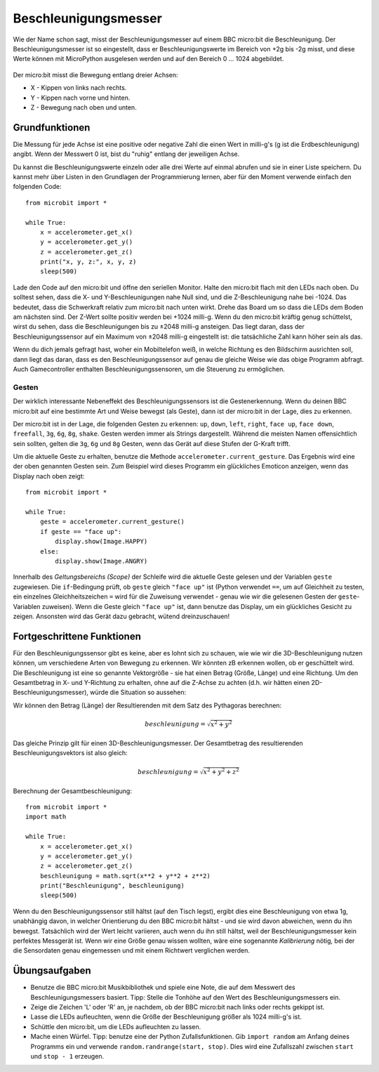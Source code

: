 *********************
Beschleunigungsmesser
*********************

Wie der Name schon sagt, misst der Beschleunigungsmesser auf einem BBC micro:bit die Beschleunigung.
Der Beschleunigungsmesser ist so eingestellt, dass er Beschleunigungswerte im Bereich von +2g bis -2g misst, 
und diese Werte können mit MicroPython ausgelesen werden und auf den Bereich 0 ... 1024 abgebildet. 

.. figure:: assets/accelerometer.png
   :scale: 40 %
   :align: center

Der micro:bit misst die Bewegung entlang dreier Achsen:

* X - Kippen von links nach rechts.
* Y - Kippen nach vorne und hinten.
* Z - Bewegung nach oben und unten.

.. figure:: assets/microbit_axes.png
   :align: center 	

Grundfunktionen
===============
Die Messung für jede Achse ist eine positive oder negative Zahl
die einen Wert in milli-g's (g ist die Erdbeschleunigung) 
angibt. Wenn der Messwert 0 ist, bist du "ruhig"
entlang der jeweiligen Achse. 

Du kannst die Beschleunigungswerte einzeln oder alle drei
Werte auf einmal abrufen und sie in einer Liste speichern.
Du kannst mehr über Listen in den Grundlagen der Programmierung lernen, 
aber für den Moment verwende einfach den folgenden Code: :: 

	from microbit import *

	while True:
	    x = accelerometer.get_x()
	    y = accelerometer.get_y()
	    z = accelerometer.get_z()
	    print("x, y, z:", x, y, z)
	    sleep(500)

Lade den Code auf den micro:bit und öffne den seriellen Monitor. Halte den 
micro:bit flach mit den LEDs nach oben. Du solltest sehen, dass die X- und 
Y-Beschleunigungen nahe Null sind, und die Z-Beschleunigung nahe bei -1024. 
Das bedeutet, dass die Schwerkraft relativ zum micro:bit nach unten wirkt. 
Drehe das Board um so dass die LEDs dem Boden am nächsten sind. Der Z-Wert 
sollte positiv werden bei +1024 milli-g. Wenn du den micro:bit kräftig genug 
schüttelst, wirst du sehen, dass die Beschleunigungen bis zu ±2048 milli-g 
ansteigen. Das liegt daran, dass der Beschleunigungssensor auf ein Maximum 
von ±2048 milli-g eingestellt ist: die tatsächliche Zahl kann höher sein als 
das.

Wenn du dich jemals gefragt hast, woher ein Mobiltelefon weiß, in welche Richtung 
es den Bildschirm ausrichten soll, dann liegt das daran, dass es den Beschleunigungssensor 
auf genau die gleiche Weise wie das obige Programm abfragt. Auch Gamecontroller 
enthalten Beschleunigungssensoren, um die Steuerung zu ermöglichen.
	
Gesten
--------

Der wirklich interessante Nebeneffekt des Beschleunigungssensors ist die Gestenerkennung. 
Wenn du deinen BBC micro:bit auf eine bestimmte Art und Weise bewegst (als Geste), dann 
ist der micro:bit in der Lage, dies zu erkennen.

Der micro:bit ist in der Lage, die folgenden Gesten zu erkennen: ``up``, ``down``,
``left``, ``right``, ``face up``, ``face down``, ``freefall``, ``3g``, ``6g``,
``8g``, ``shake``. Gesten werden immer als Strings dargestellt. Während die meisten Namen 
offensichtlich sein sollten, gelten die ``3g``, ``6g`` und ``8g`` Gesten, wenn
das Gerät auf diese Stufen der G-Kraft trifft.

Um die aktuelle Geste zu erhalten, benutze die Methode ``accelerometer.current_gesture``.
Das Ergebnis wird eine der oben genannten Gesten sein. Zum Beispiel wird dieses Programm 
ein glückliches Emoticon anzeigen, wenn das Display nach oben zeigt::

    from microbit import *

    while True:
        geste = accelerometer.current_gesture()
        if geste == "face up":
            display.show(Image.HAPPY)
        else:
            display.show(Image.ANGRY)

Innerhalb des *Geltungsbereichs (Scope)* der Schleife wird die aktuelle Geste gelesen 
und der Variablen ``geste`` zugewiesen. Die ``if``-Bedingung prüft, ob ``geste`` 
gleich ``"face up"`` ist (Python verwendet ``==``, um auf Gleichheit zu testen, 
ein einzelnes Gleichheitszeichen ``=`` wird für die Zuweisung verwendet - genau wie wir 
die gelesenen Gesten der ``geste``-Variablen zuweisen). Wenn die Geste gleich ``"face up"`` 
ist, dann benutze das Display, um ein glückliches Gesicht zu zeigen. Ansonsten wird das Gerät 
dazu gebracht, wütend dreinzuschauen!


Fortgeschrittene Funktionen
===========================

Für den Beschleunigungssensor gibt es keine, aber es lohnt sich zu schauen, wie 
wie wir die 3D-Beschleunigung nutzen können, um verschiedene Arten von Bewegung zu erkennen. 
Wir könnten zB erkennen wollen, ob er geschüttelt wird. Die Beschleunigung ist eine so genannte 
Vektorgröße - sie hat einen Betrag (Größe, Länge) und eine Richtung. Um den Gesamtbetrag in 
X- und Y-Richtung zu erhalten, ohne auf die Z-Achse zu achten (d.h. wir hätten einen 
2D-Beschleunigungsmesser), würde die Situation so aussehen:

.. image:: assets/microbitOverallAcceleration.jpg
   :scale: 60 %
   :align: left

Wir können den Betrag (Länge) der Resultierenden mit dem Satz des Pythagoras berechnen:

.. math::

   beschleunigung = \sqrt{x^2 + y^2}

Das gleiche Prinzip gilt für einen 3D-Beschleunigungsmesser. Der Gesamtbetrag des 
resultierenden Beschleunigungsvektors ist also gleich:

.. math::

	beschleunigung = \sqrt{x^2 + y^2 + z^2}

Berechnung der Gesamtbeschleunigung: ::

	from microbit import *
	import math

	while True:
	    x = accelerometer.get_x()
	    y = accelerometer.get_y()
	    z = accelerometer.get_z() 
	    beschleunigung = math.sqrt(x**2 + y**2 + z**2)
	    print("Beschleunigung", beschleunigung)
	    sleep(500)

Wenn du den Beschleunigungssensor still hältst (auf den Tisch legst), ergibt dies eine Beschleunigung 
von etwa 1g, unabhängig davon, in welcher Orientierung du den BBC micro:bit hältst - und sie wird davon 
abweichen, wenn du ihn bewegst. Tatsächlich wird der Wert leicht variieren, auch wenn du ihn still hältst, 
weil der Beschleunigungsmesser kein perfektes Messgerät ist. Wenn wir eine Größe genau wissen wollten,
wäre eine sogenannte *Kalibrierung* nötig, bei der die Sensordaten genau eingemessen und mit einem Richtwert
verglichen werden.


Übungsaufgaben
===============
* Benutze die BBC micro:bit Musikbibliothek und spiele eine Note, die auf dem Messwert des Beschleunigungsmessers basiert. Tipp: Stelle die Tonhöhe auf den Wert des Beschleunigungsmessers ein.
* Zeige die Zeichen 'L' oder 'R' an, je nachdem, ob der BBC micro:bit nach links oder rechts gekippt ist.
* Lasse die LEDs aufleuchten, wenn die Größe der Beschleunigung größer als 1024 milli-g's ist.
* Schüttle den micro:bit, um die LEDs aufleuchten zu lassen.
* Mache einen Würfel. Tipp: benutze eine der Python Zufallsfunktionen. Gib ``import random`` am Anfang deines Programms ein und verwende ``random.randrange(start, stop)``. Dies wird eine Zufallszahl zwischen ``start`` und ``stop - 1`` erzeugen.
